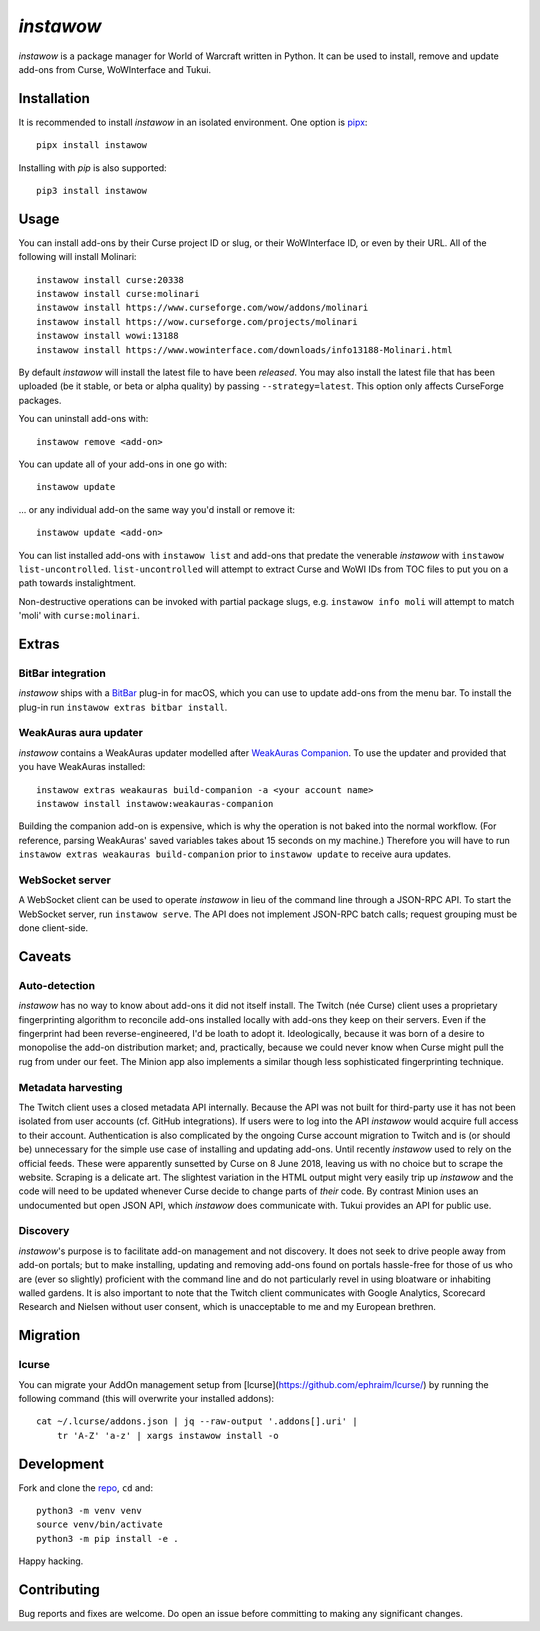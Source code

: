 *instawow*
==========

*instawow* is a package manager for World of Warcraft written
in Python.  It can be used to install, remove and update add-ons from
Curse, WoWInterface and Tukui.

Installation
------------

It is recommended to install *instawow* in an isolated environment.
One option is `pipx <https://github.com/pipxproject/pipx>`__::

    pipx install instawow

Installing with `pip` is also supported::

    pip3 install instawow

Usage
-----

You can install add-ons by their Curse project ID or slug, or their
WoWInterface ID, or even by their URL. All of the following will install
Molinari::

    instawow install curse:20338
    instawow install curse:molinari
    instawow install https://www.curseforge.com/wow/addons/molinari
    instawow install https://wow.curseforge.com/projects/molinari
    instawow install wowi:13188
    instawow install https://www.wowinterface.com/downloads/info13188-Molinari.html

By default *instawow* will install the latest file to have been
*released*. You may also install the latest file that has been
uploaded (be it stable, or beta or alpha quality) by
passing ``--strategy=latest``. This option only affects CurseForge packages.

You can uninstall add-ons with::

    instawow remove <add-on>

You can update all of your add-ons in one go with::

    instawow update

... or any individual add-on the same way you'd install or remove it::

    instawow update <add-on>

You can list installed add-ons with ``instawow list`` and add-ons that
predate the venerable *instawow* with ``instawow list-uncontrolled``.
``list-uncontrolled`` will attempt to extract Curse and WoWI IDs from TOC files
to put you on a path towards instalightment.

Non-destructive operations can be invoked with partial package slugs,
e.g. ``instawow info moli`` will attempt to match 'moli' with ``curse:molinari``.

Extras
------

BitBar integration
~~~~~~~~~~~~~~~~~~

*instawow* ships with a `BitBar <https://getbitbar.com/>`__ plug-in
for macOS, which you can use to update add-ons from the menu bar.
To install the plug-in run ``instawow extras bitbar install``.

WeakAuras aura updater
~~~~~~~~~~~~~~~~~~~~~~

*instawow* contains a WeakAuras updater modelled after
`WeakAuras Companion <https://weakauras.wtf/>`__.  To use the updater
and provided that you have WeakAuras installed::

    instawow extras weakauras build-companion -a <your account name>
    instawow install instawow:weakauras-companion

Building the companion add-on is expensive, which is why the operation
is not baked into the normal workflow.  (For reference, parsing WeakAuras'
saved variables takes about 15 seconds on my machine.)
Therefore you will have to run ``instawow extras weakauras build-companion`` prior to
``instawow update`` to receive aura updates.

WebSocket server
~~~~~~~~~~~~~~~~

A WebSocket client can be used to operate *instawow* in lieu of the command line
through a JSON-RPC API. To start the WebSocket server, run ``instawow serve``.
The API does not implement JSON-RPC batch calls; request grouping must be
done client-side.

Caveats
-------

Auto-detection
~~~~~~~~~~~~~~

*instawow* has no way to know about add-ons it did not itself install.
The Twitch (née Curse) client uses a proprietary fingerprinting algorithm
to reconcile add-ons installed locally with add-ons they keep on their servers.
Even if the fingerprint had been reverse-engineered, I'd be loath to adopt it.
Ideologically, because it was born of a desire to monopolise the add-on distribution
market; and, practically, because we could never know when Curse might pull
the rug from under our feet.
The Minion app also implements a similar though less sophisticated
fingerprinting technique.

Metadata harvesting
~~~~~~~~~~~~~~~~~~~

The Twitch client uses a closed metadata API internally.
Because the API was not built for third-party use it has not been
isolated from user accounts (cf. GitHub integrations).
If users were to log into the API *instawow* would acquire full
access to their account. Authentication is also complicated
by the ongoing Curse account migration to Twitch and is (or should be)
unnecessary for the simple use case of installing and updating add-ons.
Until recently *instawow* used to rely on the official feeds.
These were apparently sunsetted by Curse on 8 June 2018, leaving us with
no choice but to scrape the website.
Scraping is a delicate art.  The slightest variation in the HTML output
might very easily trip up *instawow* and the code will need to be updated
whenever Curse decide to change parts of *their* code.
By contrast Minion uses an undocumented but open JSON API, which
*instawow* does communicate with.  Tukui provides an API for public use.

Discovery
~~~~~~~~~

*instawow*'s purpose is to facilitate add-on management and not discovery.
It does not seek to drive people away from add-on portals; but to make
installing, updating and removing add-ons found on portals hassle-free
for those of us who are (ever so slightly) proficient with the command
line and do not particularly revel in using bloatware or inhabiting
walled gardens.  It is also important to note that the Twitch client
communicates with Google Analytics, Scorecard Research and Nielsen
without user consent, which is unacceptable to me and my European
brethren.

Migration
---------

lcurse
~~~~~~

You can migrate your AddOn management setup from
[lcurse](https://github.com/ephraim/lcurse/) by running the following command
(this will overwrite your installed addons)::

    cat ~/.lcurse/addons.json | jq --raw-output '.addons[].uri' |
        tr 'A-Z' 'a-z' | xargs instawow install -o

Development
-----------

Fork and clone the `repo <https://github.com/layday/instawow>`__, ``cd``
and::

    python3 -m venv venv
    source venv/bin/activate
    python3 -m pip install -e .

Happy hacking.

Contributing
------------

Bug reports and fixes are welcome. Do open an issue before committing to
making any significant changes.
